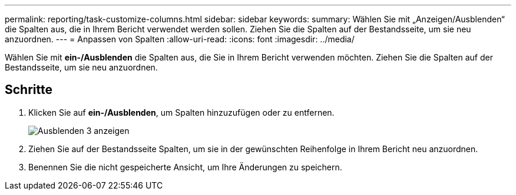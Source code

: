 ---
permalink: reporting/task-customize-columns.html 
sidebar: sidebar 
keywords:  
summary: Wählen Sie mit „Anzeigen/Ausblenden“ die Spalten aus, die in Ihrem Bericht verwendet werden sollen. Ziehen Sie die Spalten auf der Bestandsseite, um sie neu anzuordnen. 
---
= Anpassen von Spalten
:allow-uri-read: 
:icons: font
:imagesdir: ../media/


[role="lead"]
Wählen Sie mit *ein-/Ausblenden* die Spalten aus, die Sie in Ihrem Bericht verwenden möchten. Ziehen Sie die Spalten auf der Bestandsseite, um sie neu anzuordnen.



== Schritte

. Klicken Sie auf *ein-/Ausblenden*, um Spalten hinzuzufügen oder zu entfernen.
+
image::../media/show-hide-3.png[Ausblenden 3 anzeigen]

. Ziehen Sie auf der Bestandsseite Spalten, um sie in der gewünschten Reihenfolge in Ihrem Bericht neu anzuordnen.
. Benennen Sie die nicht gespeicherte Ansicht, um Ihre Änderungen zu speichern.

